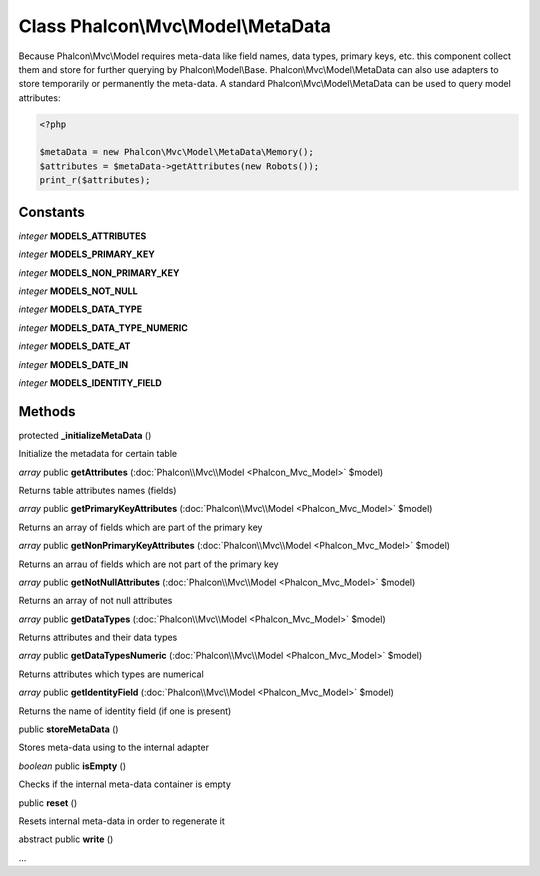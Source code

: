 Class **Phalcon\\Mvc\\Model\\MetaData**
=======================================

Because Phalcon\\Mvc\\Model requires meta-data like field names, data types, primary keys, etc. this component collect them and store for further querying by Phalcon\\Model\\Base. Phalcon\\Mvc\\Model\\MetaData can also use adapters to store temporarily or permanently the meta-data.   A standard Phalcon\\Mvc\\Model\\MetaData can be used to query model attributes:   

.. code-block:: php

    <?php

    $metaData = new Phalcon\Mvc\Model\MetaData\Memory();
    $attributes = $metaData->getAttributes(new Robots());
    print_r($attributes);



Constants
---------

*integer* **MODELS_ATTRIBUTES**

*integer* **MODELS_PRIMARY_KEY**

*integer* **MODELS_NON_PRIMARY_KEY**

*integer* **MODELS_NOT_NULL**

*integer* **MODELS_DATA_TYPE**

*integer* **MODELS_DATA_TYPE_NUMERIC**

*integer* **MODELS_DATE_AT**

*integer* **MODELS_DATE_IN**

*integer* **MODELS_IDENTITY_FIELD**

Methods
---------

protected **_initializeMetaData** ()

Initialize the metadata for certain table



*array* public **getAttributes** (:doc:`Phalcon\\Mvc\\Model <Phalcon_Mvc_Model>` $model)

Returns table attributes names (fields)



*array* public **getPrimaryKeyAttributes** (:doc:`Phalcon\\Mvc\\Model <Phalcon_Mvc_Model>` $model)

Returns an array of fields which are part of the primary key



*array* public **getNonPrimaryKeyAttributes** (:doc:`Phalcon\\Mvc\\Model <Phalcon_Mvc_Model>` $model)

Returns an arrau of fields which are not part of the primary key



*array* public **getNotNullAttributes** (:doc:`Phalcon\\Mvc\\Model <Phalcon_Mvc_Model>` $model)

Returns an array of not null attributes



*array* public **getDataTypes** (:doc:`Phalcon\\Mvc\\Model <Phalcon_Mvc_Model>` $model)

Returns attributes and their data types



*array* public **getDataTypesNumeric** (:doc:`Phalcon\\Mvc\\Model <Phalcon_Mvc_Model>` $model)

Returns attributes which types are numerical



*array* public **getIdentityField** (:doc:`Phalcon\\Mvc\\Model <Phalcon_Mvc_Model>` $model)

Returns the name of identity field (if one is present)



public **storeMetaData** ()

Stores meta-data using to the internal adapter



*boolean* public **isEmpty** ()

Checks if the internal meta-data container is empty



public **reset** ()

Resets internal meta-data in order to regenerate it



abstract public **write** ()

...


